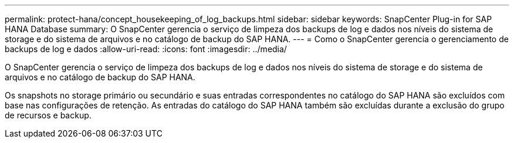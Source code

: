 ---
permalink: protect-hana/concept_housekeeping_of_log_backups.html 
sidebar: sidebar 
keywords: SnapCenter Plug-in for SAP HANA Database 
summary: O SnapCenter gerencia o serviço de limpeza dos backups de log e dados nos níveis do sistema de storage e do sistema de arquivos e no catálogo de backup do SAP HANA. 
---
= Como o SnapCenter gerencia o gerenciamento de backups de log e dados
:allow-uri-read: 
:icons: font
:imagesdir: ../media/


[role="lead"]
O SnapCenter gerencia o serviço de limpeza dos backups de log e dados nos níveis do sistema de storage e do sistema de arquivos e no catálogo de backup do SAP HANA.

Os snapshots no storage primário ou secundário e suas entradas correspondentes no catálogo do SAP HANA são excluídos com base nas configurações de retenção. As entradas do catálogo do SAP HANA também são excluídas durante a exclusão do grupo de recursos e backup.
